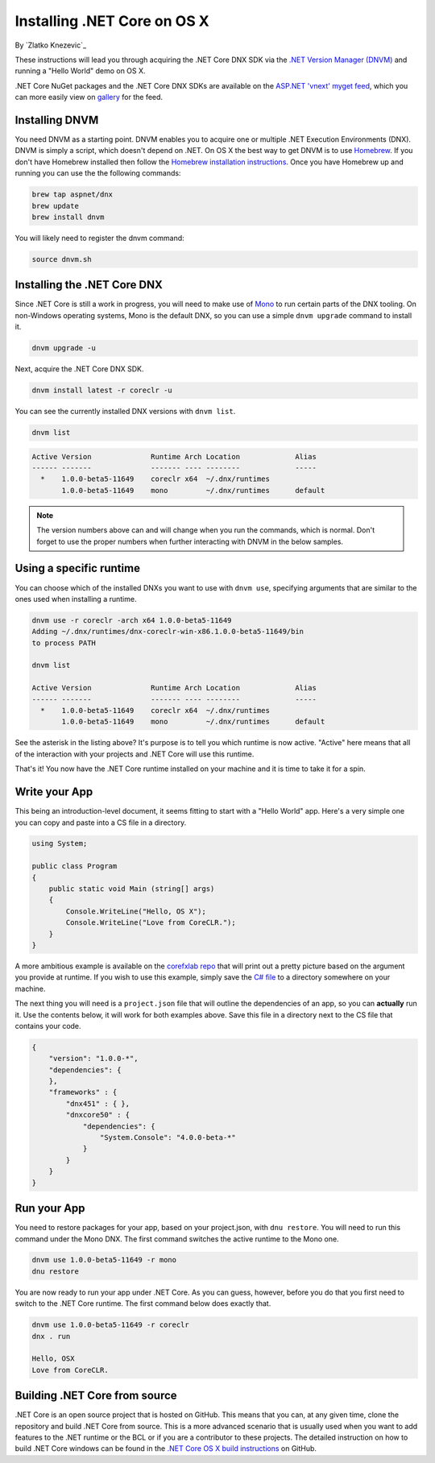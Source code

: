 Installing .NET Core on OS X
==============================
By `Zlatko Knezevic`_

These instructions will lead you through acquiring the .NET Core DNX SDK
via the `.NET Version Manager (DNVM) <https://github.com/aspnet/dnvm>`__
and running a "Hello World" demo on OS X.

.NET Core NuGet packages and the .NET Core DNX SDKs are available on the
`ASP.NET 'vnext' myget feed <https://www.myget.org/F/aspnetvnext>`__,
which you can more easily view on
`gallery <https://www.myget.org/gallery/aspnetvnext>`__ for the feed.


Installing DNVM
---------------

You need DNVM as a starting point. DNVM enables you to acquire one or
multiple .NET Execution Environments (DNX). DNVM is simply a script,
which doesn't depend on .NET. On OS X the best way to get DNVM is to use `Homebrew <http://www.brew.sh>`__. If
you don't have Homebrew installed then follow the `Homebrew installation
instructions <http://www.brew.sh>`__. Once you have Homebrew up and running you can use the the following commands:

.. code-block:: console

    brew tap aspnet/dnx
    brew update
    brew install dnvm

You will likely need to register the dnvm command:

.. code-block:: console

    source dnvm.sh

Installing the .NET Core DNX
----------------------------

Since .NET Core is still a work in progress, you will need to make use of `Mono <http://www.mono-project.com>`_ to run certain parts of the DNX tooling. On non-Windows operating systems, Mono is the default DNX, so you can use a simple ``dnvm upgrade`` command to install it.

.. code-block:: console

    dnvm upgrade -u

Next, acquire the .NET Core DNX SDK.

.. code-block:: console

    dnvm install latest -r coreclr -u

You can see the currently installed DNX versions with ``dnvm list``.

.. code-block:: console

    dnvm list

.. code-block:: console

    Active Version              Runtime Arch Location             Alias
    ------ -------              ------- ---- --------             -----
      *    1.0.0-beta5-11649    coreclr x64  ~/.dnx/runtimes
           1.0.0-beta5-11649    mono         ~/.dnx/runtimes      default

.. note::
    The version numbers above can and will change when you run the commands, which is normal. Don't forget to use the proper numbers when further interacting with DNVM in the below samples.

Using a specific runtime
------------------------

You can choose which of the installed DNXs you want to use with ``dnvm use``, specifying arguments that are similar to the ones used when installing a runtime.

.. code-block:: console

    dnvm use -r coreclr -arch x64 1.0.0-beta5-11649
    Adding ~/.dnx/runtimes/dnx-coreclr-win-x86.1.0.0-beta5-11649/bin
    to process PATH

    dnvm list

    Active Version              Runtime Arch Location             Alias
    ------ -------              ------- ---- --------             -----
      *    1.0.0-beta5-11649    coreclr x64  ~/.dnx/runtimes
           1.0.0-beta5-11649    mono         ~/.dnx/runtimes      default

See the asterisk in the listing above? It's purpose is to tell you which runtime is now active. "Active" here means that all of the interaction with your projects and .NET Core will use this runtime.

That's it! You now have the .NET Core runtime installed on your machine and it is time to take it for a spin.


Write your App
--------------

This being an introduction-level document, it seems fitting to start with a "Hello World" app.  Here's a very simple one you can copy and paste into a CS file in a directory.

.. code-block:: c#

    using System;

    public class Program
    {
        public static void Main (string[] args)
        {
            Console.WriteLine("Hello, OS X");
            Console.WriteLine("Love from CoreCLR.");
        }
    }

A more ambitious example is available on the `corefxlab repo <https://www.github.com/dotnet/corefxlab/>`_ that will print out a pretty picture based on the argument you provide at runtime. If you wish to use this example, simply save the `C# file <https://raw.githubusercontent.com/dotnet/corefxlab/master/demos/CoreClrConsoleApplications/HelloWorld/HelloWorld.cs>`_ to a directory somewhere on your machine.

The next thing you will need is a ``project.json`` file that will outline the dependencies of an app, so you can **actually** run it. Use the contents below, it will work for both examples above. Save this file in a directory next to the CS file that contains your code.

.. code-block:: json

    {
        "version": "1.0.0-*",
        "dependencies": {
        },
        "frameworks" : {
            "dnx451" : { },
            "dnxcore50" : {
                "dependencies": {
                    "System.Console": "4.0.0-beta-*"
                }
            }
        }
    }

Run your App
------------

You need to restore packages for your app, based on your project.json,
with ``dnu restore``. You will need to run this command under the Mono
DNX. The first command switches the active runtime to the Mono one.

.. code-block:: console

    dnvm use 1.0.0-beta5-11649 -r mono
    dnu restore

You are now ready to run your app under .NET Core. As you can guess, however, before you do that you first need to switch to the .NET Core runtime. The first command below does exactly that.

.. code-block:: console

    dnvm use 1.0.0-beta5-11649 -r coreclr
    dnx . run

    Hello, OSX
    Love from CoreCLR.

Building .NET Core from source
------------------------------
.NET Core is an open source project that is hosted on GitHub. This means that you can, at any given time, clone the repository and build .NET Core from source. This is a more advanced scenario that is usually used when you want to add features to the .NET runtime or the BCL or if you are a contributor to these projects. The detailed instruction on how to build .NET Core windows can be found in the `.NET Core OS X build instructions <https://github.com/dotnet/coreclr/blob/master/Documentation/osx-instructions.md>`_ on GitHub.
